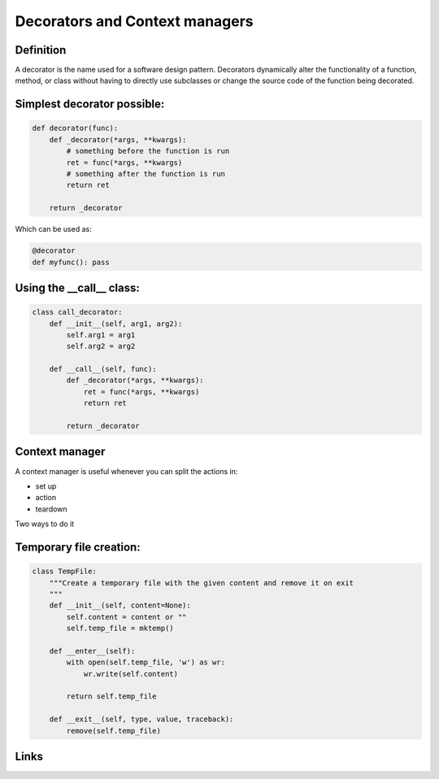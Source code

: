 =================================
 Decorators and Context managers
=================================

Definition
==========

A decorator is the name used for a software design pattern. Decorators
dynamically alter the functionality of a function, method, or class
without having to directly use subclasses or change the source code of
the function being decorated.

Simplest decorator possible:
============================

.. this is not what is supposed to do, should be in the right order

.. rst-class:: build

.. code:: python

    def decorator(func):
        def _decorator(*args, **kwargs):
            # something before the function is run
            ret = func(*args, **kwargs)
            # something after the function is run
            return ret
    
        return _decorator


Which can be used as:

.. code:: python
          
   @decorator
   def myfunc(): pass


Using the __call__ class:
=========================

.. code:: python

    class call_decorator:
        def __init__(self, arg1, arg2):
            self.arg1 = arg1
            self.arg2 = arg2
    
        def __call__(self, func):
            def _decorator(*args, **kwargs):
                ret = func(*args, **kwargs)
                return ret
    
            return _decorator
    


Context manager
===============

A context manager is useful whenever you can split the actions in:

- set up
- action
- teardown

Two ways to do it

.. rst-class:: build



Temporary file creation:
========================


.. code:: python

    class TempFile:
        """Create a temporary file with the given content and remove it on exit
        """
        def __init__(self, content=None):
            self.content = content or ""
            self.temp_file = mktemp()
    
        def __enter__(self):
            with open(self.temp_file, 'w') as wr:
                wr.write(self.content)
    
            return self.temp_file
    
        def __exit__(self, type, value, traceback):
            remove(self.temp_file)


Links
=====

.. _decostory: http://wiki.python.org/moin/PythonDecorators
.. _hieroglyph: https://github.com/nyergler/hieroglyph
.. TODO: actually create the repo
.. _slides: https://github.com/andreacrotti/pyconuk2012_slides
